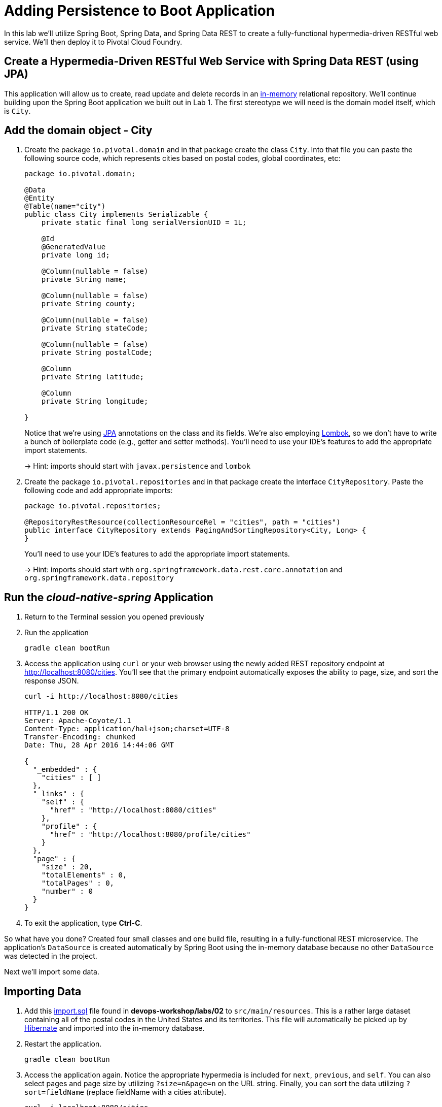 :compat-mode:
= Adding Persistence to Boot Application

In this lab we'll utilize Spring Boot, Spring Data, and Spring Data REST to create a fully-functional hypermedia-driven RESTful web service. We'll then deploy it to Pivotal Cloud Foundry.

== Create a Hypermedia-Driven RESTful Web Service with Spring Data REST (using JPA)

This application will allow us to create, read update and delete records in an http://www.h2database.com/html/quickstart.html[in-memory] relational repository. We'll continue building upon the Spring Boot application we built out in Lab 1.  The first stereotype we will need is the domain model itself, which is `City`.

== Add the domain object - City

. Create the package `io.pivotal.domain` and in that package create the class `City`. Into that file you can paste the following source code, which represents cities based on postal codes, global coordinates, etc:
+
[source, java, numbered]
---------------------------------------------------------------------
package io.pivotal.domain;

@Data
@Entity
@Table(name="city")
public class City implements Serializable {
    private static final long serialVersionUID = 1L;

    @Id
    @GeneratedValue
    private long id;

    @Column(nullable = false)
    private String name;

    @Column(nullable = false)
    private String county;

    @Column(nullable = false)
    private String stateCode;

    @Column(nullable = false)
    private String postalCode;

    @Column
    private String latitude;

    @Column
    private String longitude;

}

---------------------------------------------------------------------
+
Notice that we're using http://docs.oracle.com/javaee/6/tutorial/doc/bnbpz.html[JPA] annotations on the class and its fields. We're also employing https://projectlombok.org/features/all[Lombok], so we don't have to write a bunch of boilerplate code (e.g., getter and setter methods).  You'll need to use your IDE's features to add the appropriate import statements.
+
-> Hint: imports should start with `javax.persistence` and `lombok`

. Create the package +io.pivotal.repositories+ and in that package create the interface +CityRepository+. Paste the following code and add appropriate imports:
+
[source,java]
---------------------------------------------------------------------
package io.pivotal.repositories;

@RepositoryRestResource(collectionResourceRel = "cities", path = "cities")
public interface CityRepository extends PagingAndSortingRepository<City, Long> {
}
---------------------------------------------------------------------
+
You’ll need to use your IDE’s features to add the appropriate import statements.
+
-> Hint: imports should start with `org.springframework.data.rest.core.annotation` and `org.springframework.data.repository`

== Run the _cloud-native-spring_ Application

. Return to the Terminal session you opened previously

. Run the application
+
[source,bash]
---------------------------------------------------------------------
gradle clean bootRun
---------------------------------------------------------------------

. Access the application using +curl+ or your web browser using the newly added REST repository endpoint at http://localhost:8080/cities. You'll see that the primary endpoint automatically exposes the ability to page, size, and sort the response JSON.
+
[source,bash]
---------------------------------------------------------------------
curl -i http://localhost:8080/cities

HTTP/1.1 200 OK
Server: Apache-Coyote/1.1
Content-Type: application/hal+json;charset=UTF-8
Transfer-Encoding: chunked
Date: Thu, 28 Apr 2016 14:44:06 GMT

{
  "_embedded" : {
    "cities" : [ ]
  },
  "_links" : {
    "self" : {
      "href" : "http://localhost:8080/cities"
    },
    "profile" : {
      "href" : "http://localhost:8080/profile/cities"
    }
  },
  "page" : {
    "size" : 20,
    "totalElements" : 0,
    "totalPages" : 0,
    "number" : 0
  }
}
---------------------------------------------------------------------

. To exit the application, type *Ctrl-C*.

So what have you done? Created four small classes and one build file, resulting in a fully-functional REST microservice. The application's +DataSource+ is created automatically by Spring Boot using the in-memory database because no other +DataSource+ was detected in the project.

Next we'll import some data.

== Importing Data

. Add this https://raw.githubusercontent.com/Pivotal-Field-Engineering/devops-workshop/master/labs/02/import.sql[import.sql] file found in *devops-workshop/labs/02* to +src/main/resources+. This is a rather large dataset containing all of the postal codes in the United States and its territories. This file will automatically be picked up by http://hibernate.org/orm/what-is-an-orm/[Hibernate] and imported into the in-memory database.

. Restart the application.
+
[source,bash]
---------------------------------------------------------------------
gradle clean bootRun
---------------------------------------------------------------------

. Access the application again. Notice the appropriate hypermedia is included for +next+, +previous+, and +self+. You can also select pages and page size by utilizing +?size=n&page=n+ on the URL string. Finally, you can sort the data utilizing +?sort=fieldName+ (replace fieldName with a cities attribute).
+
[source,bash]
---------------------------------------------------------------------
curl -i localhost:8080/cities

HTTP/1.1 200 OK
Server: Apache-Coyote/1.1
X-Application-Context: application
Content-Type: application/hal+json
Transfer-Encoding: chunked
Date: Tue, 27 May 2014 19:59:58 GMT

{
  "_links" : {
    "next" : {
      "href" : "http://localhost:8080/cities?page=1&size=20"
    },
    "self" : {
      "href" : "http://localhost:8080/cities{?page,size,sort}",
      "templated" : true
    }
  },
  "_embedded" : {
    "cities" : [ {
      "name" : "HOLTSVILLE",
      "county" : "SUFFOLK",
      "stateCode" : "NY",
      "postalCode" : "00501",
      "latitude" : "+40.922326",
      "longitude" : "-072.637078",
      "_links" : {
        "self" : {
          "href" : "http://localhost:8080/cities/1"
        }
      }
    },

    // ...

    {
      "name" : "CASTANER",
      "county" : "LARES",
      "stateCode" : "PR",
      "postalCode" : "00631",
      "latitude" : "+18.269187",
      "longitude" : "-066.864993",
      "_links" : {
        "self" : {
          "href" : "http://localhost:8080/cities/20"
        }
      }
    } ]
  },
  "page" : {
    "size" : 20,
    "totalElements" : 42741,
    "totalPages" : 2138,
    "number" : 0
  }
}
---------------------------------------------------------------------

. Try the following URL Paths with +curl+ to see how the application behaves:
+
http://localhost:8080/cities?size=5
+
http://localhost:8080/cities?size=5&page=3
+
http://localhost:8080/cities?sort=postalCode,desc

Next we'll add searching capabilities.

== Adding Search

. Let's add some additional finder methods to +CityRepository+:
+
[source,java]
---------------------------------------------------------------------
@RestResource(path = "name", rel = "name")
Page<City> findByNameIgnoreCase(@Param("q") String name, Pageable pageable);

@RestResource(path = "nameContains", rel = "nameContains")
Page<City> findByNameContainsIgnoreCase(@Param("q") String name, Pageable pageable);

@RestResource(path = "state", rel = "state")
Page<City> findByStateCodeIgnoreCase(@Param("q") String stateCode, Pageable pageable);

@RestResource(path = "postalCode", rel = "postalCode")
Page<City> findByPostalCode(@Param("q") String postalCode, Pageable pageable);

@Query(value ="select c from City c where c.stateCode = :stateCode")
Page<City> findByStateCode(@Param("stateCode") String stateCode, Pageable pageable);
---------------------------------------------------------------------
+
-> Hint: imports should start with `org.springframework.data.domain`, `org.springframework.data.rest.core.annotation`, `org.springframework.data.repository.query`, and `org.springframework.data.jpa.repository`

. Run the application
+
[source,bash]
---------------------------------------------------------------------
gradle clean bootRun
---------------------------------------------------------------------

. Access the application again. Notice that hypermedia for a new +search+ endpoint has appeared.
+
[source,bash]
---------------------------------------------------------------------
curl -i "localhost:8080/cities"

HTTP/1.1 200 OK
Server: Apache-Coyote/1.1
X-Application-Context: application
Content-Type: application/hal+json
Transfer-Encoding: chunked
Date: Tue, 27 May 2014 20:33:52 GMT

// prior omitted
    },
    "_links": {
        "first": {
            "href": "http://localhost:8080/cities?page=0&size=20"
        },
        "self": {
            "href": "http://localhost:8080/cities{?page,size,sort}",
            "templated": true
        },
        "next": {
            "href": "http://localhost:8080/cities?page=1&size=20"
        },
        "last": {
            "href": "http://localhost:8080/cities?page=2137&size=20"
        },
        "profile": {
            "href": "http://localhost:8080/profile/cities"
        },
        "search": {
            "href": "http://localhost:8080/cities/search"
        }
    },
    "page": {
        "size": 20,
        "totalElements": 42741,
        "totalPages": 2138,
        "number": 0
    }
}
---------------------------------------------------------------------

. Access the new +search+ endpoint:
+
http://localhost:8080/cities/search
+
[source,bash]
---------------------------------------------------------------------
curl -i "localhost:8080/cities/search"

HTTP/1.1 200 OK
Server: Apache-Coyote/1.1
X-Application-Context: application
Content-Type: application/hal+json
Transfer-Encoding: chunked
Date: Tue, 27 May 2014 20:38:32 GMT

{
    "_links": {
        "postalCode": {
            "href": "http://localhost:8080/cities/search/postalCode{?q,page,size,sort}",
            "templated": true
        },
        "state": {
            "href": "http://localhost:8080/cities/search/state{?q,page,size,sort}",
            "templated": true
        },
        "nameContains": {
            "href": "http://localhost:8080/cities/search/nameContains{?q,page,size,sort}",
            "templated": true
        },
        "name": {
            "href": "http://localhost:8080/cities/search/name{?q,page,size,sort}",
            "templated": true
        },
        "findByStateCode": {
            "href": "http://localhost:8080/cities/search/findByStateCode{?stateCode,page,size,sort}",
            "templated": true
        },
        "self": {
            "href": "http://localhost:8080/cities/search"
        }
    }
}
---------------------------------------------------------------------
+
Note that we now have new search endpoints for each of the finders that we added.

. Try a few of these endpoints in https://www.getpostman.com[Postman]. Feel free to substitute your own values for the parameters.
+
http://localhost:8080/cities/search/postalCode?q=75202
+
http://localhost:8080/cities/search/name?q=Boston
+
http://localhost:8080/cities/search/nameContains?q=Fort&size=1
+
-> For further details on what's possible with Spring Data JPA, consult the https://docs.spring.io/spring-data/jpa/docs/current/reference/html/#dependencies.spring-boot[reference documentation]


== Pushing to Cloud Foundry

. Build the application
+
[source,bash]
---------------------------------------------------------------------
gradle bootRepackage
---------------------------------------------------------------------

. You should already have an application manifest, +manifest.yml+, created in Lab 1; this can be reused.  You'll want to add a timeout param so that our service has enough time to initialize with its data loading:
+
[source,yml]
---------------------------------------------------------------------
---
applications:
- name: cloud-native-spring
  random-route: true
  memory: 1024M
  instances: 1
  path: ./build/libs/cloud-native-spring-1.0-SNAPSHOT-exec.jar
  buildpack: java_buildpack
  timeout: 180 # to give time for the data to import
  env:
    JAVA_OPTS: -Djava.security.egd=file:///dev/urandom
---------------------------------------------------------------------

. Push to Cloud Foundry:
+
[source,bash]
---------------------------------------------------------------------
cf push

...

Showing health and status for app cloud-native-spring in org zoo-labs / space development as cphillipson@pivotal.io...
OK

requested state: started
instances: 1/1
usage: 1G x 1 instances
urls: cloud-native-spring-apodemal-hyperboloid.cfapps.io
last uploaded: Thu Sep 28 23:29:21 UTC 2017
stack: cflinuxfs2
buildpack: java_buildpack

     state     since                    cpu      memory         disk         details
#0   running   2017-09-28 04:30:22 PM   163.7%   395.7M of 1G   159M of 1G
---------------------------------------------------------------------

. Access the application at the random route provided by CF:
+
[source,bash]
---------------------------------------------------------------------
curl -k https://cloud-native-spring-{random-word}.{domain}.com/cities
---------------------------------------------------------------------

== Binding to a MySQL database in Cloud Foundry

. You may have noticed that when using the H2 (in-memory) database that the schema is automatically generated and updated on application start. That's not the case with other SQL databases, such as MySQL, Oracle or PostgreSQL. You will need to instruct the application to automatically generate SQL schema by adding to `src/main/resources/application.yml` file, e.g.
+
[source,bash]
---------------------------------------------------------------------
spring:
  jpa:
    hibernate:
      ddl-auto: update
---------------------------------------------------------------------

. Repackage the application again
+
[source,bash]
---------------------------------------------------------------------
gradle bootRepackage
---------------------------------------------------------------------

. Let's create a MySQL database instance. Hopefully, you will have `p-mysql` service available in CF Marketplace.
+
[source,bash]
---------------------------------------------------------------------
cf marketplace -s p-mysql
---------------------------------------------------------------------
+
Expected output:
+
[source,bash]
---------------------------------------------------------------------
Getting service plan information for service p-mysql as cphillipson@pivotal.io...
OK

service plan   description     free or paid
100mb          100MB default   free
---------------------------------------------------------------------

. Let's create an instance of `p-mysql` with `100mb` plan, e.g.
+
[source,bash]
---------------------------------------------------------------------
cf create-service p-mysql 100mb mysql-database
---------------------------------------------------------------------
+
Expected output:
+
[source,bash]
---------------------------------------------------------------------
Creating service instance mysql-database1 in org zoo-labs / space development as cphillipson@pivotal.io...
OK
---------------------------------------------------------------------

. Let's bind the service to the application, e.g.
+
[source,bash]
---------------------------------------------------------------------
cf bind-service cloud-native-spring mysql-database
---------------------------------------------------------------------
+
Expected output:
+
[source,bash]
---------------------------------------------------------------------
Binding service mysql-database to app cloud-native-spring in org zoo-labs / space development as cphillipson@pivotal.io...
OK
---------------------------------------------------------------------
+
-> Tip: Use `cf restage cloud-native-spring` to ensure your env variable changes take effect


. Let's push the application, since we did not push the updated application yet, e.g.
+
[source,bash]
---------------------------------------------------------------------
cf push
---------------------------------------------------------------------

. You may wish to observe the logs and notice that the bound MySQL database is picked up by the application, e.g.
+
[source,bash]
---------------------------------------------------------------------
cf logs cloud-native-spring --recent
---------------------------------------------------------------------
+ 
Sample output:
+
[source,bash]
---------------------------------------------------------------------
...
INFO 20 --- [           main] org.hibernate.Version                    : HHH000412: Hibernate Core {5.0.12.Final}
INFO 20 --- [           main] org.hibernate.cfg.Environment            : HHH000206: hibernate.properties not found
INFO 20 --- [           main] org.hibernate.cfg.Environment            : HHH000021: Bytecode provider name : javassist
INFO 20 --- [           main] o.hibernate.annotations.common.Version   : HCANN000001: Hibernate Commons Annotations {5.0.1.Final}
INFO 20 --- [           main] org.hibernate.dialect.Dialect            : HHH000400: Using dialect: org.hibernate.dialect.MySQLDialect
INFO 20 --- [           main] org.hibernate.tool.hbm2ddl.SchemaUpdate  : HHH000228: Running hbm2ddl schema update
...
---------------------------------------------------------------------

. You could also bind to the database directly from the `manifest.yml` file, e.g.
+
[source,bash]
---------------------------------------------------------------------
applications:
- name: cloud-native-spring
  random-route: true
  memory: 1024M
  instances: 1
  path: ./build/libs/cloud-native-spring-1.0-SNAPSHOT-exec.jar
  buildpack: java_buildpack
  timeout: 180 # to give time for the data to import
  env:
    JAVA_OPTS: -Djava.security.egd=file:///dev/urandom
  services:
    - mysql-database
---------------------------------------------------------------------
+
. Attempt to push the app again after making this update
+
[source,bash]
---------------------------------------------------------------------
cf push
---------------------------------------------------------------------


. Also, if you connect to the database, you will notice that the application has updated the schema on application start. You should see `city` table in the MySQL database.
+
[source,bash]
---------------------------------------------------------------------
cf mysql mysql-database
---------------------------------------------------------------------
+
Sample console:
+
[source,bash]
---------------------------------------------------------------------
mysql: [Warning] Using a password on the command line interface can be insecure.
Reading table information for completion of table and column names
You can turn off this feature to get a quicker startup with -A

Welcome to the MySQL monitor.  Commands end with ; or \g.
Your MySQL connection id is 50
Server version: 5.5.5-10.1.24-MariaDB Source distribution

Copyright (c) 2000, 2016, Oracle and/or its affiliates. All rights reserved.

Oracle is a registered trademark of Oracle Corporation and/or its
affiliates. Other names may be trademarks of their respective
owners.

Type 'help;' or '\h' for help. Type '\c' to clear the current input statement.

mysql> show tables;
+---------------------------------------------------+
| Tables_in_cf_2c143464_fbdd_43df_8379_2bef727f1c99 |
+---------------------------------------------------+
| city                                              |
+---------------------------------------------------+
1 row in set (0.03 sec)

mysql> select * from city;
Empty set (0.03 sec)

---------------------------------------------------------------------
+
In case you don't have CF `mysql` plugin, you can install the plugin with
+
[source,bash]
---------------------------------------------------------------------
cf install-plugin -r "CF-Community" mysql-plugin
---------------------------------------------------------------------
+
-> More details here:
+
  * https://plugins.cloudfoundry.org/
  * https://github.com/andreasf/cf-mysql-plugin
+


. Notice that the database is not initialized same way it was with H2 (in-memory) database. We need to update `spring.jpa.hibernate.ddl-auto` property to `create` or `create-drop`, since `update` will only update the schema. See more details here
https://docs.spring.io/spring-boot/docs/current/reference/html/howto-database-initialization.html

. Value tables and data are typically imported and managed by schema evolution tools like https://flywaydb.org[Flyway] or http://www.liquibase.org[Liquibase], but a review of those tools is out of scope for this workshop.
